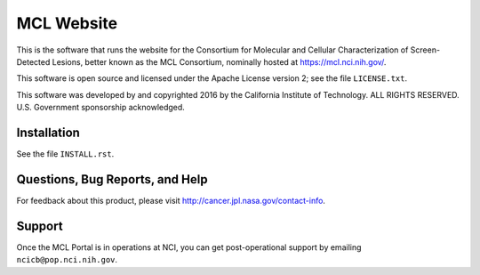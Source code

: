 *************
 MCL Website
*************

This is the software that runs the website for the Consortium for Molecular
and Cellular Characterization of Screen-Detected Lesions, better known as the
MCL Consortium, nominally hosted at https://mcl.nci.nih.gov/.

This software is open source and licensed under the Apache License version 2;
see the file ``LICENSE.txt``.

This software was developed by and copyrighted 2016 by the California
Institute of Technology.  ALL RIGHTS RESERVED.  U.S. Government sponsorship
acknowledged.


Installation
============

See the file ``INSTALL.rst``.


Questions, Bug Reports, and Help
================================

For feedback about this product, please visit
http://cancer.jpl.nasa.gov/contact-info.


Support
=======

Once the MCL Portal is in operations at NCI, you can get post-operational
support by emailing ``ncicb@pop.nci.nih.gov``.

